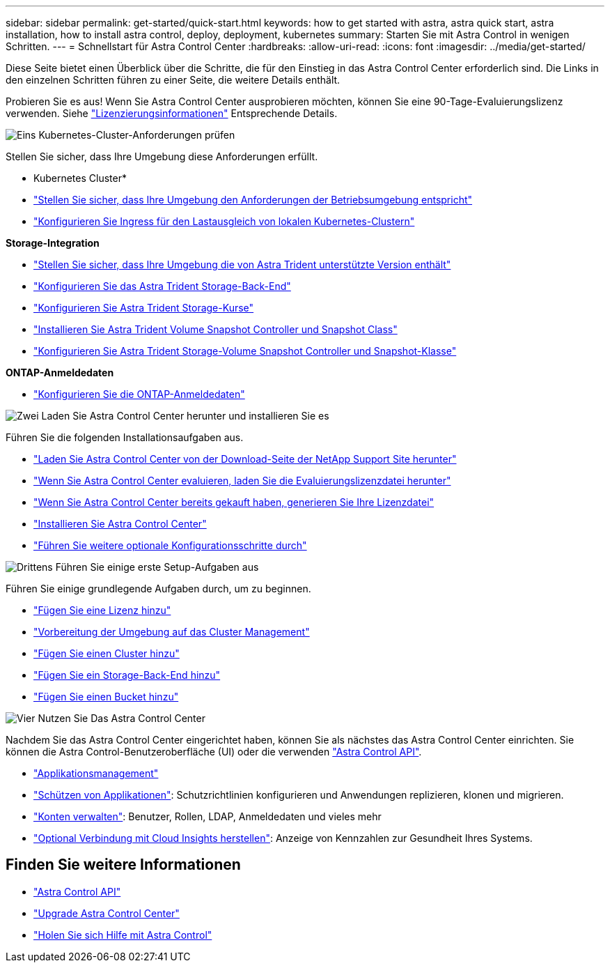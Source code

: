 ---
sidebar: sidebar 
permalink: get-started/quick-start.html 
keywords: how to get started with astra, astra quick start, astra installation, how to install astra control, deploy, deployment, kubernetes 
summary: Starten Sie mit Astra Control in wenigen Schritten. 
---
= Schnellstart für Astra Control Center
:hardbreaks:
:allow-uri-read: 
:icons: font
:imagesdir: ../media/get-started/


[role="lead"]
Diese Seite bietet einen Überblick über die Schritte, die für den Einstieg in das Astra Control Center erforderlich sind. Die Links in den einzelnen Schritten führen zu einer Seite, die weitere Details enthält.

Probieren Sie es aus! Wenn Sie Astra Control Center ausprobieren möchten, können Sie eine 90-Tage-Evaluierungslizenz verwenden. Siehe link:../concepts/licensing.html["Lizenzierungsinformationen"^] Entsprechende Details.

.image:https://raw.githubusercontent.com/NetAppDocs/common/main/media/number-1.png["Eins"] Kubernetes-Cluster-Anforderungen prüfen
Stellen Sie sicher, dass Ihre Umgebung diese Anforderungen erfüllt.

* Kubernetes Cluster*

* link:../get-started/requirements.html#operational-environment-requirements["Stellen Sie sicher, dass Ihre Umgebung den Anforderungen der Betriebsumgebung entspricht"^]
* link:../get-started/requirements.html#ingress-for-on-premises-kubernetes-clusters["Konfigurieren Sie Ingress für den Lastausgleich von lokalen Kubernetes-Clustern"^]


*Storage-Integration*

* link:../get-started/requirements.html#operational-environment-requirements["Stellen Sie sicher, dass Ihre Umgebung die von Astra Trident unterstützte Version enthält"^]
* https://docs.netapp.com/us-en/trident/trident-get-started/kubernetes-postdeployment.html#step-1-create-a-backend["Konfigurieren Sie das Astra Trident Storage-Back-End"^]
* https://docs.netapp.com/us-en/trident/trident-use/manage-stor-class.html["Konfigurieren Sie Astra Trident Storage-Kurse"^]
* https://docs.netapp.com/us-en/trident/trident-use/vol-snapshots.html#deploying-a-volume-snapshot-controller["Installieren Sie Astra Trident Volume Snapshot Controller und Snapshot Class"^]
* https://docs.netapp.com/us-en/trident/trident-use/vol-snapshots.html["Konfigurieren Sie Astra Trident Storage-Volume Snapshot Controller und Snapshot-Klasse"^]


*ONTAP-Anmeldedaten*

* link:../get-started/setup_overview.html#prepare-your-environment-for-cluster-management-using-astra-control["Konfigurieren Sie die ONTAP-Anmeldedaten"^]


.image:https://raw.githubusercontent.com/NetAppDocs/common/main/media/number-2.png["Zwei"] Laden Sie Astra Control Center herunter und installieren Sie es
Führen Sie die folgenden Installationsaufgaben aus.

* https://mysupport.netapp.com/site/products/all/details/astra-control-center/downloads-tab["Laden Sie Astra Control Center von der Download-Seite der NetApp Support Site herunter"^]
* link:https://mysupport.netapp.com/site/downloads/evaluation/astra-control-center["Wenn Sie Astra Control Center evaluieren, laden Sie die Evaluierungslizenzdatei herunter"^]
* link:../concepts/licensing.html["Wenn Sie Astra Control Center bereits gekauft haben, generieren Sie Ihre Lizenzdatei"^]
* link:../get-started/install_overview.html["Installieren Sie Astra Control Center"^]
* link:../get-started/configure-after-install.html["Führen Sie weitere optionale Konfigurationsschritte durch"^]


.image:https://raw.githubusercontent.com/NetAppDocs/common/main/media/number-3.png["Drittens"] Führen Sie einige erste Setup-Aufgaben aus
Führen Sie einige grundlegende Aufgaben durch, um zu beginnen.

* link:../get-started/setup_overview.html#add-a-license-for-astra-control-center["Fügen Sie eine Lizenz hinzu"^]
* link:../get-started/setup_overview.html#prepare-your-environment-for-cluster-management-using-astra-control["Vorbereitung der Umgebung auf das Cluster Management"^]
* link:../get-started/setup_overview.html#add-cluster["Fügen Sie einen Cluster hinzu"^]
* link:../get-started/setup_overview.html#add-a-storage-backend["Fügen Sie ein Storage-Back-End hinzu"^]
* link:../get-started/setup_overview.html#add-a-bucket["Fügen Sie einen Bucket hinzu"^]


.image:https://raw.githubusercontent.com/NetAppDocs/common/main/media/number-4.png["Vier"] Nutzen Sie Das Astra Control Center
Nachdem Sie das Astra Control Center eingerichtet haben, können Sie als nächstes das Astra Control Center einrichten. Sie können die Astra Control-Benutzeroberfläche (UI) oder die verwenden https://docs.netapp.com/us-en/astra-automation/index.html["Astra Control API"^].

* link:../use/manage-apps.html["Applikationsmanagement"^]
* link:../use/protection-overview.html["Schützen von Applikationen"^]: Schutzrichtlinien konfigurieren und Anwendungen replizieren, klonen und migrieren.
* link:../use/manage-local-users-and-roles.html["Konten verwalten"^]: Benutzer, Rollen, LDAP, Anmeldedaten und vieles mehr
* link:../use/monitor-protect.html#connect-to-cloud-insights["Optional Verbindung mit Cloud Insights herstellen"^]: Anzeige von Kennzahlen zur Gesundheit Ihres Systems.




== Finden Sie weitere Informationen

* https://docs.netapp.com/us-en/astra-automation/index.html["Astra Control API"^]
* link:../use/upgrade-acc.html["Upgrade Astra Control Center"^]
* link:../support/get-help.html["Holen Sie sich Hilfe mit Astra Control"^]

